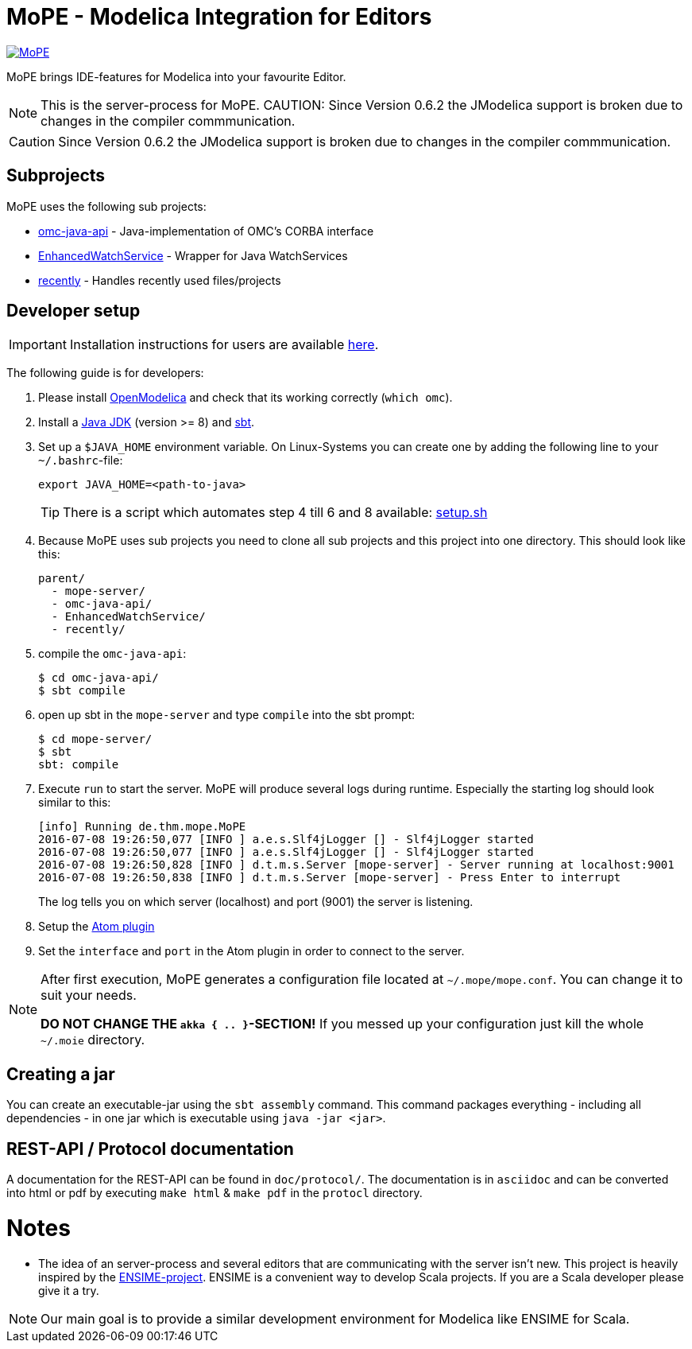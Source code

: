 = MoPE - Modelica Integration for Editors

image::https://rawgit.com/THM-MoTE/Logos/master/svgs/MoPE.svg[link="https://rawgit.com/THM-MoTE/Logos/master/svgs/MoPE.svg", align="center"]

MoPE brings IDE-features for Modelica into your favourite Editor.

NOTE: This is the server-process for MoPE.
CAUTION: Since Version 0.6.2 the JModelica support is broken due to changes in the compiler commmunication.

CAUTION: Since Version 0.6.2 the JModelica support is broken due to changes in the compiler commmunication.

== Subprojects
MoPE uses the following sub projects:

- https://github.com/THM-MoTE/omc-java-api[omc-java-api] -
  Java-implementation of OMC's CORBA interface
- https://github.com/THM-MoTE/EnhancedWatchService[EnhancedWatchService] -
  Wrapper for Java WatchServices
- https://github.com/THM-MoTE/recently[recently] -
  Handles recently used files/projects


== Developer setup
IMPORTANT: Installation instructions for users are available https://thm-mote.github.io//projects/mope[here].

The following guide is for developers:

1. Please install https://openmodelica.org/[OpenModelica] and check that its working correctly (`which omc`).
2. Install a
	http://www.oracle.com/technetwork/java/javase/downloads/jdk8-downloads-2133151.html[Java JDK] (version >= 8)
	and http://www.scala-sbt.org/[sbt].
3. Set up a `$JAVA_HOME` environment variable.
	On Linux-Systems you can create one by adding the following line to your `~/.bashrc`-file:
+
[source,sh]
----
export JAVA_HOME=<path-to-java>
----
+
TIP: There is a script which automates step 4 till 6 and 8 available: link:tools/setup.sh[setup.sh]

4. Because MoPE uses sub projects you need to clone all sub projects and this project into
one directory. This should look like this:
+
----
parent/
  - mope-server/
  - omc-java-api/
  - EnhancedWatchService/
  - recently/
----
+
5. compile the `omc-java-api`:
+
[source, sh]
----
$ cd omc-java-api/
$ sbt compile
----
+
6. open up sbt in the `mope-server` and type `compile` into the sbt prompt:
+
[source, sh]
----
$ cd mope-server/
$ sbt
sbt: compile
----
+
7. Execute `run` to start the server. MoPE will produce several logs during runtime.
  Especially the starting log should look similar to this:
+
----
[info] Running de.thm.mope.MoPE
2016-07-08 19:26:50,077 [INFO ] a.e.s.Slf4jLogger [] - Slf4jLogger started
2016-07-08 19:26:50,077 [INFO ] a.e.s.Slf4jLogger [] - Slf4jLogger started
2016-07-08 19:26:50,828 [INFO ] d.t.m.s.Server [mope-server] - Server running at localhost:9001
2016-07-08 19:26:50,838 [INFO ] d.t.m.s.Server [mope-server] - Press Enter to interrupt
----
+
The log tells you on which server (localhost) and port (9001) the server is listening.

8. Setup the https://github.com/THM-MoTE/mope-atom-plugin[Atom plugin]
9. Set the `interface` and `port` in the Atom plugin in order to connect to the server.

[NOTE]
====
After first execution, MoPE generates a configuration file located at ```~/.mope/mope.conf```.
You can change it to suit your needs.

*DO NOT CHANGE THE ```akka { .. }```-SECTION!*
If you messed up your configuration just kill the whole ```~/.moie``` directory.
====

== Creating a jar
You can create an executable-jar using the `sbt assembly` command. This command packages
everything - including all dependencies - in one jar which is executable using `java -jar <jar>`.


== REST-API / Protocol documentation
A documentation for the REST-API can be found in `doc/protocol/`.
The documentation is in `asciidoc` and can be converted into html or pdf by executing
`make html` & `make pdf` in the `protocl` directory.

# Notes
  - The idea of an server-process and several editors that are communicating with
  the server isn't new. This project is heavily inspired by the http://ensime.github.io/[ENSIME-project].
  ENSIME is a convenient way to develop Scala projects. If you are a Scala developer please give it a try.

NOTE: Our main goal is to provide a similar development environment for Modelica
like ENSIME for Scala.
